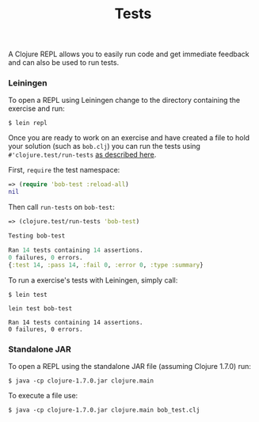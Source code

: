 #+TITLE: Tests

A Clojure REPL allows you to easily run code and get immediate feedback
and can also be used to run tests.

*** Leiningen

To open a REPL using Leiningen change to the directory containing the
exercise and run:

#+BEGIN_EXAMPLE
    $ lein repl
#+END_EXAMPLE

Once you are ready to work on an exercise and have created a file to
hold your solution (such as =bob.clj=) you can run the tests using 
=#'clojure.test/run-tests= 
[[http://clojure.github.io/clojure/clojure.test-api.html#clojure.test/run-tests][as described here]].

First, =require= the test namespace:

#+BEGIN_SRC clojure
    => (require 'bob-test :reload-all)
    nil
#+END_SRC

Then call =run-tests= on =bob-test=:

#+BEGIN_SRC clojure
    => (clojure.test/run-tests 'bob-test)

    Testing bob-test

    Ran 14 tests containing 14 assertions.
    0 failures, 0 errors.
    {:test 14, :pass 14, :fail 0, :error 0, :type :summary}
#+END_SRC

To run a exercise's tests with Leiningen, simply call:

#+BEGIN_EXAMPLE
    $ lein test

    lein test bob-test

    Ran 14 tests containing 14 assertions.
    0 failures, 0 errors.
#+END_EXAMPLE

*** Standalone JAR

To open a REPL using the standalone JAR file (assuming Clojure 1.7.0)
run:

#+BEGIN_EXAMPLE
    $ java -cp clojure-1.7.0.jar clojure.main
#+END_EXAMPLE

To execute a file use:

#+BEGIN_EXAMPLE
    $ java -cp clojure-1.7.0.jar clojure.main bob_test.clj
#+END_EXAMPLE
